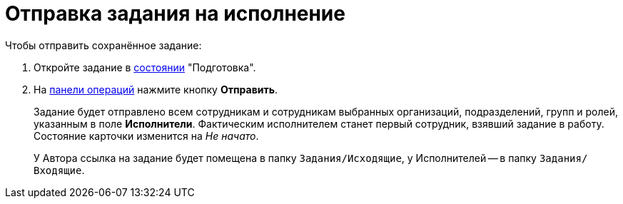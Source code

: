= Отправка задания на исполнение

Чтобы отправить сохранённое задание:

. Откройте задание в xref:cards-terms.adoc#cardsState[состоянии] "Подготовка".
. На xref:cards-terms.adoc#cardsOperations[панели операций] нажмите кнопку *Отправить*.
+
****
Задание будет отправлено всем сотрудникам и сотрудникам выбранных организаций, подразделений, групп и ролей, указанным в поле *Исполнители*. Фактическим исполнителем станет первый сотрудник, взявший задание в работу. Состояние карточки изменится на _Не начато_.

У Автора ссылка на задание будет помещена в папку `Задания/Исходящие`, у Исполнителей -- в папку `Задания/Входящие`.
****
